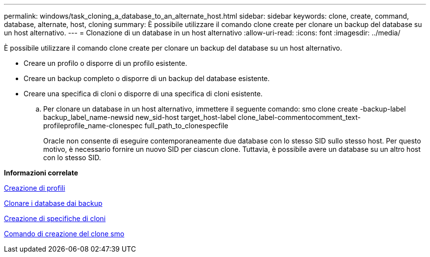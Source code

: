 ---
permalink: windows/task_cloning_a_database_to_an_alternate_host.html 
sidebar: sidebar 
keywords: clone, create, command, database, alternate, host, cloning 
summary: È possibile utilizzare il comando clone create per clonare un backup del database su un host alternativo. 
---
= Clonazione di un database in un host alternativo
:allow-uri-read: 
:icons: font
:imagesdir: ../media/


[role="lead"]
È possibile utilizzare il comando clone create per clonare un backup del database su un host alternativo.

* Creare un profilo o disporre di un profilo esistente.
* Creare un backup completo o disporre di un backup del database esistente.
* Creare una specifica di cloni o disporre di una specifica di cloni esistente.
+
.. Per clonare un database in un host alternativo, immettere il seguente comando: smo clone create -backup-label backup_label_name-newsid new_sid-host target_host-label clone_label-commentocomment_text-profileprofile_name-clonespec full_path_to_clonespecfile
+
Oracle non consente di eseguire contemporaneamente due database con lo stesso SID sullo stesso host. Per questo motivo, è necessario fornire un nuovo SID per ciascun clone. Tuttavia, è possibile avere un database su un altro host con lo stesso SID.





*Informazioni correlate*

xref:task_creating_profiles.adoc[Creazione di profili]

xref:task_cloning_databases_from_backups.adoc[Clonare i database dai backup]

xref:task_creating_clone_specifications.adoc[Creazione di specifiche di cloni]

xref:reference_the_smosmsapclone_create_command.adoc[Comando di creazione del clone smo]
